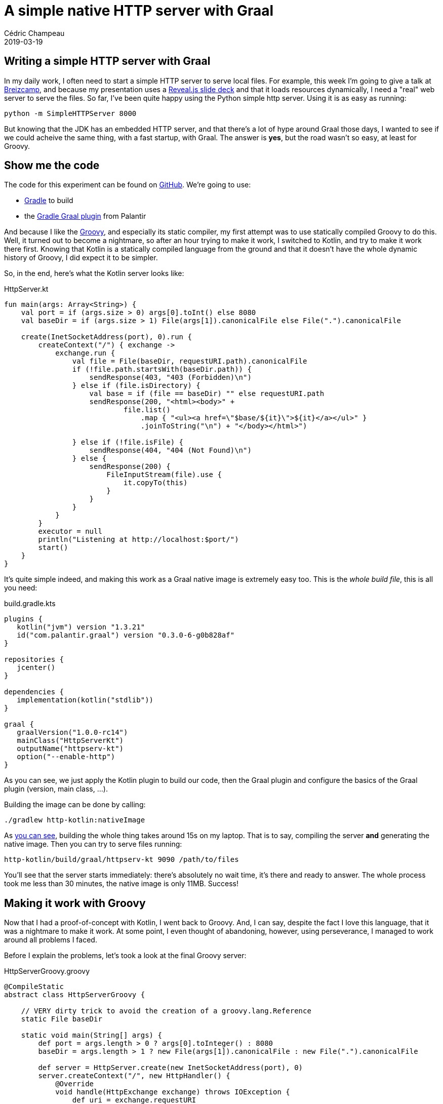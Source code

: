 = A simple native HTTP server with Graal
Cédric Champeau
2019-03-19
:jbake-type: post
:jbake-tags: gradle,graal,groovy, kotlin
:jbake-status: published
:source-highlighter: pygments
:id: gradle-simple-http-draft
:linkattrs:

== Writing a simple HTTP server with Graal

In my daily work, I often need to start a simple HTTP server to serve local files.
For example, this week I'm going to give a talk at https://www.breizhcamp.org[Breizcamp], and because my presentation uses a https://revealjs.com[Reveal.js slide deck] and that it loads resources dynamically, I need a "real" web server to serve the files.
So far, I've been quite happy using the Python simple http server.
Using it is as easy as running:

```
python -m SimpleHTTPServer 8000
```

But knowing that the JDK has an embedded HTTP server, and that there's a lot of hype around Graal those days, I wanted to see if we could acheive the same thing, with a fast startup, with Graal.
The answer is **yes**, but the road wasn't so easy, at least for Groovy.

== Show me the code

The code for this experiment can be found on https://github.com/melix/graal-simple-httpserver[GitHub].
We're going to use:

* https://gradle.org/[Gradle] to build
* the https://github.com/palantir/gradle-graal[Gradle Graal plugin] from Palantir

And because I like the http://www.groovy-lang.org/[Groovy], and especially its static compiler, my first attempt was to use statically compiled Groovy to do this.
Well, it turned out to become a nightmare, so after an hour trying to make it work, I switched to Kotlin, and try to make it work there first.
Knowing that Kotlin is a statically compiled language from the ground and that it doesn't have the whole dynamic history of Groovy, I did expect it to be simpler.

So, in the end, here's what the Kotlin server looks like:

.HttpServer.kt
[source,ruby]
----
fun main(args: Array<String>) {
    val port = if (args.size > 0) args[0].toInt() else 8080
    val baseDir = if (args.size > 1) File(args[1]).canonicalFile else File(".").canonicalFile

    create(InetSocketAddress(port), 0).run {
        createContext("/") { exchange ->
            exchange.run {
                val file = File(baseDir, requestURI.path).canonicalFile
                if (!file.path.startsWith(baseDir.path)) {
                    sendResponse(403, "403 (Forbidden)\n")
                } else if (file.isDirectory) {
                    val base = if (file == baseDir) "" else requestURI.path
                    sendResponse(200, "<html><body>" +
                            file.list()
                                .map { "<ul><a href=\"$base/${it}\">${it}</a></ul>" }
                                .joinToString("\n") + "</body></html>")

                } else if (!file.isFile) {
                    sendResponse(404, "404 (Not Found)\n")
                } else {
                    sendResponse(200) {
                        FileInputStream(file).use {
                            it.copyTo(this)
                        }
                    }
                }
            }
        }
        executor = null
        println("Listening at http://localhost:$port/")
        start()
    }
}
----

It's quite simple indeed, and making this work as a Graal native image is extremely easy too. This is the _whole build file_, this is all you need:

.build.gradle.kts
[source,groovy]
----
plugins {
   kotlin("jvm") version "1.3.21"
   id("com.palantir.graal") version "0.3.0-6-g0b828af"
}

repositories {
   jcenter()
}

dependencies {
   implementation(kotlin("stdlib"))
}

graal {
   graalVersion("1.0.0-rc14")
   mainClass("HttpServerKt")
   outputName("httpserv-kt")
   option("--enable-http")
}
----

As you can see, we just apply the Kotlin plugin to build our code, then the Graal plugin and configure the basics of the Graal plugin (version, main class, ...).

Building the image can be done by calling:

```
./gradlew http-kotlin:nativeImage
```

As https://scans.gradle.com/s/nzkvn2gwkguf6[you can see], building the whole thing takes around 15s on my laptop.
That is to say, compiling the server **and** generating the native image.
Then you can try to serve files running:

```
http-kotlin/build/graal/httpserv-kt 9090 /path/to/files
```

You'll see that the server starts immediately: there's absolutely no wait time, it's there and ready to answer.
The whole process took me less than 30 minutes, the native image is only 11MB. Success!

== Making it work with Groovy

Now that I had a proof-of-concept with Kotlin, I went back to Groovy.
And, I can say, despite the fact I love this language, that it was a nightmare to make it work.
At some point, I even thought of abandoning, however, using perseverance, I managed to work around all problems I faced.

Before I explain the problems, let's took a look at the final Groovy server:

.HttpServerGroovy.groovy
[source,groovy]
----
@CompileStatic
abstract class HttpServerGroovy {

    // VERY dirty trick to avoid the creation of a groovy.lang.Reference
    static File baseDir

    static void main(String[] args) {
        def port = args.length > 0 ? args[0].toInteger() : 8080
        baseDir = args.length > 1 ? new File(args[1]).canonicalFile : new File(".").canonicalFile

        def server = HttpServer.create(new InetSocketAddress(port), 0)
        server.createContext("/", new HttpHandler() {
            @Override
            void handle(HttpExchange exchange) throws IOException {
                def uri = exchange.requestURI
                def file = new File(baseDir, uri.path).canonicalFile
                if (!file.path.startsWith(baseDir.path)) {
                    sendResponse(exchange, 403, "403 (Forbidden)\n")
                } else if (file.directory) {
                    String base = file == baseDir ? '': uri.path
                    String listing = linkify(base, file.list()).join("\n")
                    sendResponse(exchange, 200, String.format("<html><body>%s</body></html>", listing))

                } else if (!file.file) {
                    sendResponse(exchange, 404, "404 (Not Found)\n")
                } else {
                    sendResponse(exchange, 200, new FileInputStream(file))
                }
            }
        })
        server.executor = null
        System.out.println(String.format("Listening at http://localhost:%s/", port))
        server.start()
    }

    private static List<String> linkify(String base, String[] files) {
        def out = new ArrayList<String>(files.length)
        for (int i = 0; i < files.length; i++) {
            String file = files[i]
            out << String.format("<ul><a href=\"%s/%s\">%s</a></ul>", base, file, file)
        }
        out
    }
    ...
----

The first thing you will notice is that it's far from being idiomatic Groovy.
Of course I used `@CompileStatic`, because the static nature of Graal would have made this an even greater challenge to make it work with dynamic Groovy.
However, I didn't expect that it would be _so hard_ to make it work.
The resulting file is both a consequence of limitations of Graal, and historical background of Groovy.

=== Where are my closures?

The first code I wrote was using idiomatic Groovy, with closures. However, as soon as I started to build my native image, I noticed this obscure error:

```
com.oracle.graal.pointsto.constraints.UnsupportedFeatureException: Invoke with MethodHandle argument could not be reduced to at most a single call: java.lang.invoke.MutableCallSite.<init>(MethodHandle)
```

It's funny to see this `MethodHandle` error when you know that the code is _fully statically compiled_, and that it doesn't contain a single method handle.
However, the Groovy runtime does, and this is where the fun began.
First of all, Graal tells you what method is problematic. This was `org.codehaus.groovy.vmplugin.v7.IndyInterface.invalidateSwitchPoints`.
Things are getting a little clearer: for some reason, the Groovy runtime is initialized, and we load the dynamic `IndyInterface`, that I won't ever need.

The "some reason" needs a bit of explanation. Despite the fact that we use statically compiled Groovy, we're still implementing _Groovy specific interfaces_. For example, the `GroovyObject` interface.
Similarly, we honor class initialization the same way as a dynamic class, meaning that when a statically compiled Groovy class is instantiated, even if it doesn't contain any dynamic reference, we will initialize its metaclass, and as a consequence try to initialize the Groovy runtime.

However something was _wrong_: looking at my code I could not figure out what would cause initialization, because my entry point was static.
In fact, the answer was easy: it came through the closures.

Well, that's what I thought, because even after eliminating closures, I still got the damn error.
In fact, it turns out the situation is far more complex.
For example, I had this innocent looking code:

[source,groovy]
----
def baseDir = args[0]
server.createContext("/", new HttpHandler() {
    @Override
    void handle(HttpExchange exchange) throws IOException {
        ...
        someCodeUses(baseDir)
    })
----

The fact that we use `baseDir` _within_ an anonymous inner class, and that Groovy uses the same code generation under the hood for both closures and anonymous inner classes, that the `baseDir` variable is allowed to be mutated in the inner class. Of course here I'm not doing it, but because the compiler doesn't eliminate that possibility, what it does is generating a `groovy.lang.Reference` for my local variable, that is used in the inner class.
And, initializing the `Reference` class would cause an additional path to this `IndyInterface` method call...

In the end, the problem is not that much that there's a `MethodHandle`, it's that there are potentially different code paths that lead to this, and that Graal can't figure out in the end a single method to be called: we're just defeating the system!

For example, even creating an anonymous inner class would still trigger the creation of a metaclass for it: this means that even if we replace the closure with an inner class, in the end, we would still trigger the initialization of the Groovy runtime.

I tried to be smart and remove the `IndyInterface` from the code that Graal is using to generate the native image, knowing that in the end, this code would _never_ be called if I didn't register the Java 7 plugin (that I wouldn't use in any case). However, it turns out that Graal doesn't like this, as it has special handling for Groovy, and that if you _remove_ that class, it fails with:

```
Error: substitution target for com.oracle.svm.polyglot.groovy.Target_org_codehaus_groovy_vmplugin_v7_IndyInterface_invalidateSwitchPoints is not loaded. Use field `onlyWith` in the `TargetClass` annotation to make substitution only active when needed.
```

So instead I spent hours eliminating those paths, which involved:

- turning that shared variable into a field in order to workaround the reference initialization
- removing all closures
- removing usages of `GString` (interpolated strings, which is why you see `String.format` instead)
- replacing the short-hand syntax for creating lists (`def foo=[]`) with an explicit call
- removing calls to `+` with strings (first attempt to remove GString...)
- eliminating some classes from the Groovy runtime
- replacing some classes of the Groovy runtime with stubs, preventing static initialization

In the end, I have https://github.com/melix/graal-simple-httpserver/blob/master/http-groovy/build.gradle.kts[something which works], but you can see that the build file is far more complex.

In particular, it makes use of a little known Gradle feature called _artifact transforms_. Basically, I'm asking Gradle to transform the Groovy jar _before_ Graal uses it. This transformation involves filtering out classes, so that Graal doesn't try to be too smart about them.

Once this is done, we can finally generate a native image for Groovy too:

```
./gradlew http-groovy:nativeImage
```

It takes about https://scans.gradle.com/s/p4ctmi5pzune4[the same amount of time as with Kotlin] to generate a similar 11MB native image.
Running it is as easy:

```
http-groovy/build/graal/httpserv-groovy 9090 /path/to/files
```

And again it's super snappy!

== Conclusion

At this stage, you might consider that it's a success: we got both Kotlin and Groovy code compiled into a native image that is very snappy and starts even faster than the Python server.
However, getting the Groovy version to work was _hours of pain_. Each time I managed to fix a problem, another one arose.
Basically, every method call, every since extension method you call is likely to trigger initialization of some Groovy subsystem, or trigger additional paths to this `IndyInterface` code.
In the end it would be nice if Graal could completely eliminate the need for having this class, but until them I just cannot recommend anyone to use Groovy to build native images: it's just _too frustrating_.
And remember that even if you manage to make it work, it takes both a significant amount of time to do so, but also forces you to write non idiomatic code.
Last but not least, _any_ addition to your code is likely to force you to update your Graal configuration to make it work.
In the end, it's just way easier to write plain old Java code, or go Kotlin.

Note that I'm not saying that it's not possible with Groovy, but https://e.printstacktrace.blog/graalvm-and-groovy-how-to-start/[folks usually face different problems than I did], in particular when it's just about configuring classes accessed by reflection: this is a simple problem.
I'm not saying either that you should avoid Groovy: I just think it's not suited for this use case. I still use Groovy everyday, in particular in tests or for simple scripts (in replacement to bash scripts). However, more worrisome is that if an application transitively depends on Groovy, it's unlikely to be "Graal compatible".

Eventually, if you look at the Kotlin version and the companion Gradle build, it's extremely simple, thanks to the great work done by the Palantir team!


